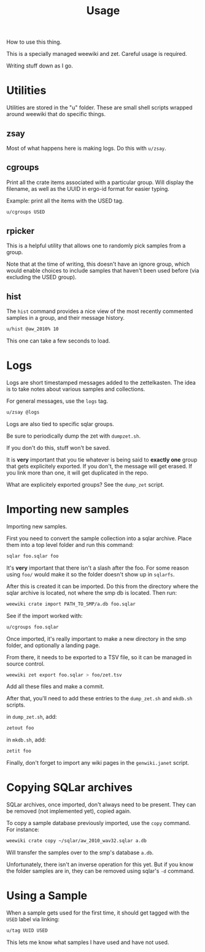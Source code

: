 #+TITLE: Usage
How to use this thing.

This is a specially managed weewiki and zet. Careful usage
is required.

Writing stuff down as I go.
* Utilities
Utilities are stored in the "u" folder. These
are small shell scripts wrapped around weewiki that
do specific things.
** zsay
Most of what happens here is making logs. Do this
with =u/zsay=.
** cgroups
Print all the crate items associated with a particular
group. Will display the filename, as well as the UUID
in ergo-id format for easier typing.

Example: print all the items with the USED tag.
#+BEGIN_SRC sh
u/cgroups USED
#+END_SRC
** rpicker
This is a helpful utility that allows one to randomly pick
samples from a group.

Note that at the time of writing, this doesn't have an
ignore group, which would enable choices to include samples
that haven't been used before (via excluding the USED group).
** hist
The =hist= command provides a nice view of the most recently
commented samples in a group, and their message history.

#+BEGIN_SRC sh
u/hist @aw_2010% 10
#+END_SRC

This one can take a few seconds to load.
* Logs
Logs are short timestamped messages added to the
zettelkasten. The idea is to take notes about various
samples and collections.

For general messages, use the =logs= tag.

#+BEGIN_SRC sh
u/zsay @logs
#+END_SRC

Logs are also tied to specific sqlar groups.

Be sure to periodically dump the zet with =dumpzet.sh=.

If you don't do this, stuff won't be saved.

It is *very* important that you tie whatever is being
said to *exactly one* group that gets explicitely
exported. If you don't, the message will get erased. If
you link more than one, it will get duplicated in the repo.

What are explicitely exported groups? See the =dump_zet=
script.
* Importing new samples
Importing new samples.

First you need to convert the sample collection into a sqlar
archive. Place them into a top level folder and run this
command:

#+BEGIN_SRC sh
sqlar foo.sqlar foo
#+END_SRC

It's *very* important that there isn't a slash after the
foo. For some reason using =foo/= would make it so the
folder doesn't show up in =sqlarfs=.

After this is created it can be imported. Do this from
the directory where the sqlar archive is located, not where
the smp db is located. Then run:

#+BEGIN_SRC sh
weewiki crate import PATH_TO_SMP/a.db foo.sqlar
#+END_SRC

See if the import worked with:

#+BEGIN_SRC sh
u/cgroups foo.sqlar
#+END_SRC

Once imported, it's really important to make a new directory
in the smp folder, and optionally a landing page.

From there, it needs to be exported to a TSV file, so
it can be managed in source control.

#+BEGIN_SRC sh
weewiki zet export foo.sqlar > foo/zet.tsv
#+END_SRC

Add all these files and make a commit.

After that, you'll need to add these entries to the
=dump_zet.sh= and =mkdb.sh= scripts.

in =dump_zet.sh=, add:

#+BEGIN_SRC sh
zetout foo
#+END_SRC

in =mkdb.sh=, add:

#+BEGIN_SRC sh
zetit foo
#+END_SRC

Finally, don't forget to import any wiki pages in the
=genwiki.janet= script.
* Copying SQLar archives
SQLar archives, once imported, don't always need to be
present. They can be removed (not implemented yet), copied
again.

To copy a sample database previously imported, use the =copy=
command. For instance:

#+BEGIN_SRC sh
weewiki crate copy ~/sqlar/aw_2010_wav32.sqlar a.db
#+END_SRC

Will transfer the samples over to the smp's database =a.db=.

Unfortunately, there isn't an inverse operation for this
yet. But if you know the folder samples are in, they can
be removed using sqlar's =-d= command.
* Using a Sample
When a sample gets used for the first time, it should
get tagged with the =USED= label via linking:

#+BEGIN_SRC sh
u/tag UUID USED
#+END_SRC

This lets me know what samples I have used and have not used.

